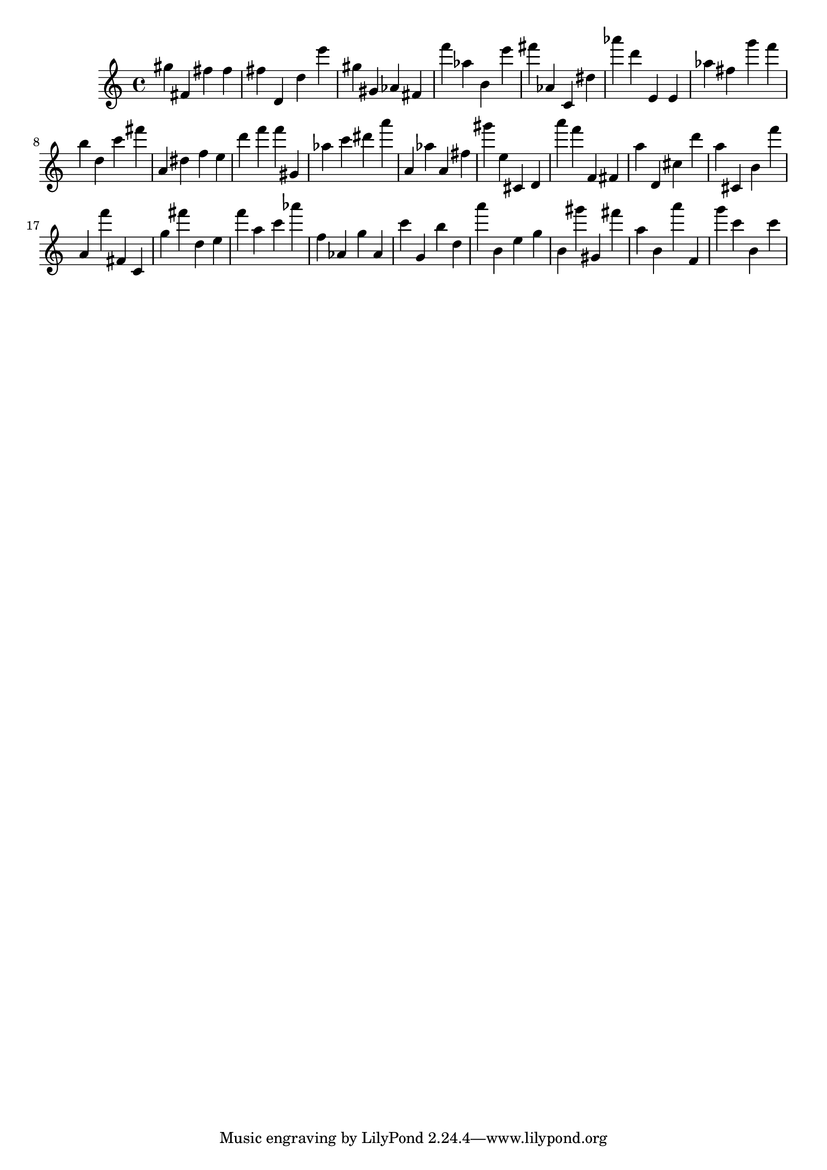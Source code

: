 \version "2.18.2"

\score {

{
\clef treble
gis'' fis' fis'' fis'' fis'' d' d'' e''' gis'' gis' as' fis' f''' as'' b' e''' fis''' as' c' dis'' as''' d''' e' e' as'' fis'' g''' f''' b'' d'' c''' fis''' a' dis'' f'' e'' d''' f''' f''' gis' as'' c''' dis''' a''' a' as'' a' fis'' gis''' e'' cis' d' a''' f''' f' fis' a'' d' cis'' d''' a'' cis' b' f''' a' f''' fis' c' g'' fis''' d'' e'' f''' a'' c''' as''' f'' as' g'' as' c''' g' b'' d'' a''' b' e'' g'' b' gis''' gis' fis''' a'' b' a''' f' g''' c''' b' c''' 
}

 \midi { }
 \layout { }
}